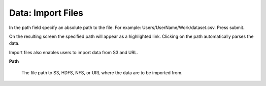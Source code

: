 .. _DataImportFiles:

Data: Import Files
====================

In the path field specify an absolute path to the
file. For example: Users/UserName/Work/dataset.csv. Press submit. 

On the resulting screen the specified path will appear as a
highlighted link. Clicking on the path automatically parses the 
data. 

Import files also enables users to import data from S3 and URL.


**Path**

  The file path to S3, HDFS, NFS, or URL where the data are to be
  imported from. 
